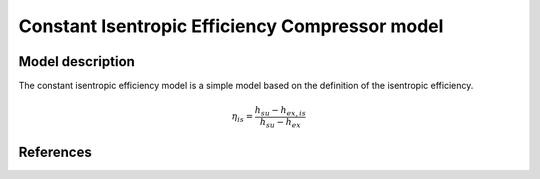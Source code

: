 Constant Isentropic Efficiency Compressor model
===============================================

.. raw:: html

.. Calling a class defined by me on the custom.css fil 

   <div class="side-by-side"> 
       <img src="../../../../../../../figures/component/constant_isentropic_efficiency_compressor_in_out.png" 
            alt="Description of the plot">
       <img src="../../../../../../../figures/component/constant_isentropic_efficiency_compressor_connectors.png" 
            alt="Description of the plot">
   </div>

Model description
-----------------

The constant isentropic efficiency model is a simple model based on the definition of the isentropic efficiency.

.. math::

   \eta_{is} = \frac{h_{su} - h_{ex, is}}{h_{su} - h_{ex}}

References
----------


